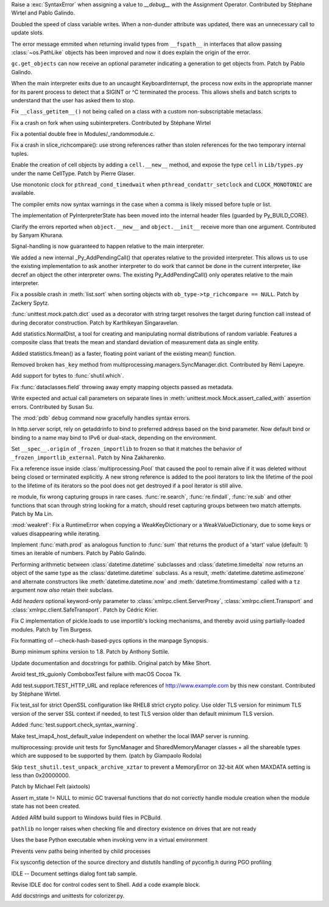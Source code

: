 .. bpo: 36052
.. date: 2019-02-20-17-57-31
.. nonce: l8lJSi
.. release date: 2019-02-25
.. section: Core and Builtins

Raise a :exc:`SyntaxError` when assigning a value to `__debug__` with the
Assignment Operator. Contributed by Stéphane Wirtel and Pablo Galindo.

..

.. bpo: 36012
.. date: 2019-02-19-10-47-51
.. nonce: xq7C9E
.. section: Core and Builtins

Doubled the speed of class variable writes.  When a non-dunder attribute was
updated, there was an unnecessary call to update slots.

..

.. bpo: 35942
.. date: 2019-02-18-09-30-55
.. nonce: oLhL2v
.. section: Core and Builtins

The error message emmited when returning invalid types from ``__fspath__``
in interfaces that allow passing :class:`~os.PathLike` objects has been
improved and now it does explain the origin of the error.

..

.. bpo: 36016
.. date: 2019-02-17-20-23-54
.. nonce: 5Hns-f
.. section: Core and Builtins

``gc.get_objects`` can now receive an optional parameter indicating a
generation to get objects from. Patch by Pablo Galindo.

..

.. bpo: 1054041
.. date: 2019-02-16-00-42-32
.. nonce: BL-WLd
.. section: Core and Builtins

When the main interpreter exits due to an uncaught KeyboardInterrupt, the
process now exits in the appropriate manner for its parent process to detect
that a SIGINT or ^C terminated the process.  This allows shells and batch
scripts to understand that the user has asked them to stop.

..

.. bpo: 35992
.. date: 2019-02-14-12-01-44
.. nonce: nG9e2L
.. section: Core and Builtins

Fix ``__class_getitem__()`` not being called on a class with a custom
non-subscriptable metaclass.

..

.. bpo: 35993
.. date: 2019-02-14-09-17-54
.. nonce: Bvm3fP
.. section: Core and Builtins

Fix a crash on fork when using subinterpreters. Contributed by Stéphane
Wirtel

..

.. bpo: 35991
.. date: 2019-02-14-00-00-30
.. nonce: xlbfSk
.. section: Core and Builtins

Fix a potential double free in Modules/_randommodule.c.

..

.. bpo: 35961
.. date: 2019-02-12-20-16-34
.. nonce: 7f7Sne
.. section: Core and Builtins

Fix a crash in slice_richcompare(): use strong references rather than stolen
references for the two temporary internal tuples.

..

.. bpo: 35911
.. date: 2019-02-06-17-50-59
.. nonce: oiWE8
.. section: Core and Builtins

Enable the creation of cell objects by adding a ``cell.__new__`` method, and
expose the type ``cell`` in ``Lib/types.py`` under the name CellType. Patch
by Pierre Glaser.

..

.. bpo: 12822
.. date: 2019-02-05-12-48-23
.. nonce: 0x2NDx
.. section: Core and Builtins

Use monotonic clock for ``pthread_cond_timedwait`` when
``pthread_condattr_setclock`` and ``CLOCK_MONOTONIC`` are available.

..

.. bpo: 15248
.. date: 2019-02-04-21-10-17
.. nonce: 2sXSZZ
.. section: Core and Builtins

The compiler emits now syntax warnings in the case when a comma is likely
missed before tuple or list.

..

.. bpo: 35886
.. date: 2019-02-01-18-12-14
.. nonce: 0Z-C0V
.. section: Core and Builtins

The implementation of PyInterpreterState has been moved into the internal
header files (guarded by Py_BUILD_CORE).

..

.. bpo: 31506
.. date: 2019-01-22-02-06-39
.. nonce: eJ5FpV
.. section: Core and Builtins

Clarify the errors reported when ``object.__new__`` and ``object.__init__``
receive more than one argument. Contributed by Sanyam Khurana.

..

.. bpo: 35724
.. date: 2019-01-11-14-46-08
.. nonce: Wv79MG
.. section: Core and Builtins

Signal-handling is now guaranteed to happen relative to the main
interpreter.

..

.. bpo: 33608
.. date: 2018-09-15-12-13-46
.. nonce: avmvVP
.. section: Core and Builtins

We added a new internal _Py_AddPendingCall() that operates relative to the
provided interpreter.  This allows us to use the existing implementation to
ask another interpreter to do work that cannot be done in the current
interpreter, like decref an object the other interpreter owns.  The existing
Py_AddPendingCall() only operates relative to the main interpreter.

..

.. bpo: 33989
.. date: 2018-08-08-20-52-55
.. nonce: TkLBui
.. section: Core and Builtins

Fix a possible crash in :meth:`list.sort` when sorting objects with
``ob_type->tp_richcompare == NULL``.  Patch by Zackery Spytz.

..

.. bpo: 35512
.. date: 2019-02-24-00-04-10
.. nonce: eWDjCJ
.. section: Library

:func:`unittest.mock.patch.dict` used as a decorator with string target
resolves the target during function call instead of during decorator
construction. Patch by Karthikeyan Singaravelan.

..

.. bpo: 36018
.. date: 2019-02-21-15-47-00
.. nonce: qt7QUe
.. section: Library

Add statistics.NormalDist, a tool for creating and manipulating normal
distributions of random variable.  Features a composite class that treats
the mean and standard deviation of measurement data as single entity.

..

.. bpo: 35904
.. date: 2019-02-16-00-55-52
.. nonce: V88MCD
.. section: Library

Added statistics.fmean() as a faster, floating point variant of the existing
mean() function.

..

.. bpo: 35918
.. date: 2019-02-11-16-23-10
.. nonce: oGDlpT
.. section: Library

Removed broken ``has_key`` method from
multiprocessing.managers.SyncManager.dict. Contributed by Rémi Lapeyre.

..

.. bpo: 18283
.. date: 2019-02-11-09-24-08
.. nonce: BT3Jhc
.. section: Library

Add support for bytes to :func:`shutil.which`.

..

.. bpo: 35960
.. date: 2019-02-10-20-57-12
.. nonce: bh-6Ja
.. section: Library

Fix :func:`dataclasses.field` throwing away empty mapping objects passed as
metadata.

..

.. bpo: 35500
.. date: 2019-02-10-00-00-13
.. nonce: 1HOMmo
.. section: Library

Write expected and actual call parameters on separate lines in
:meth:`unittest.mock.Mock.assert_called_with` assertion errors.  Contributed
by Susan Su.

..

.. bpo: 35931
.. date: 2019-02-07-16-22-50
.. nonce: _63i7B
.. section: Library

The :mod:`pdb` ``debug`` command now gracefully handles syntax errors.

..

.. bpo: 24209
.. date: 2019-02-06-01-40-55
.. nonce: awtwPD
.. section: Library

In http.server script, rely on getaddrinfo to bind to preferred address
based on the bind parameter. Now default bind or binding to a name may bind
to IPv6 or dual-stack, depending on the environment.

..

.. bpo: 35321
.. date: 2019-02-02-01-53-36
.. nonce: 1Y4DU4
.. section: Library

Set ``__spec__.origin`` of  ``_frozen_importlib`` to frozen so that it
matches the behavior of ``_frozen_importlib_external``.  Patch by Nina
Zakharenko.

..

.. bpo: 35378
.. date: 2019-01-21-02-15-20
.. nonce: 4oF03i
.. section: Library

Fix a reference issue inside :class:`multiprocessing.Pool` that caused the
pool to remain alive if it was deleted without being closed or terminated
explicitly. A new strong reference is added to the pool iterators to link
the lifetime of the pool to the lifetime of its iterators so the pool does
not get destroyed if a pool iterator is still alive.

..

.. bpo: 34294
.. date: 2019-01-14-11-53-10
.. nonce: 3JFdg2
.. section: Library

re module, fix wrong capturing groups in rare cases. :func:`re.search`,
:func:`re.findall`, :func:`re.sub` and other functions that scan through
string looking for a match, should reset capturing groups between two match
attempts. Patch by Ma Lin.

..

.. bpo: 35615
.. date: 2018-12-30-20-00-05
.. nonce: Uz1SVh
.. section: Library

:mod:`weakref`: Fix a RuntimeError when copying a WeakKeyDictionary or a
WeakValueDictionary, due to some keys or values disappearing while
iterating.

..

.. bpo: 35606
.. date: 2018-12-29-21-59-03
.. nonce: NjGjou
.. section: Library

Implement :func:`math.prod` as analogous function to :func:`sum` that
returns the product of a 'start' value (default: 1) times an iterable of
numbers. Patch by Pablo Galindo.

..

.. bpo: 32417
.. date: 2018-12-04-13-35-36
.. nonce: _Y9SKM
.. section: Library

Performing arithmetic between :class:`datetime.datetime` subclasses and
:class:`datetime.timedelta` now returns an object of the same type as the
:class:`datetime.datetime` subclass. As a result,
:meth:`datetime.datetime.astimezone` and alternate constructors like
:meth:`datetime.datetime.now` and :meth:`datetime.fromtimestamp` called with
a ``tz`` argument now *also* retain their subclass.

..

.. bpo: 35153
.. date: 2018-11-03-12-38-03
.. nonce: 009pdF
.. section: Library

Add *headers* optional keyword-only parameter to
:class:`xmlrpc.client.ServerProxy`, :class:`xmlrpc.client.Transport` and
:class:`xmlrpc.client.SafeTransport`.  Patch by Cédric Krier.

..

.. bpo: 34572
.. date: 2018-09-05-03-02-32
.. nonce: ayisd2
.. section: Library

Fix C implementation of pickle.loads to use importlib's locking mechanisms,
and thereby avoid using partially-loaded modules. Patch by Tim Burgess.

..

.. bpo: 36083
.. date: 2019-02-24-12-40-13
.. nonce: JX7zbv
.. section: Documentation

Fix formatting of --check-hash-based-pycs options in the manpage Synopsis.

..

.. bpo: 36007
.. date: 2019-02-15-15-33-41
.. nonce: OTFrza
.. section: Documentation

Bump minimum sphinx version to 1.8.  Patch by Anthony Sottile.

..

.. bpo: 22062
.. date: 2018-07-28-12-41-01
.. nonce: TaN2hn
.. section: Documentation

Update documentation and docstrings for pathlib. Original patch by Mike
Short.

..

.. bpo: 27313
.. date: 2019-02-24-01-58-38
.. nonce: Sj9veH
.. section: Tests

Avoid test_ttk_guionly ComboboxTest failure with macOS Cocoa Tk.

..

.. bpo: 36019
.. date: 2019-02-21-14-23-51
.. nonce: zS_OUi
.. section: Tests

Add test.support.TEST_HTTP_URL and replace references of
http://www.example.com by this new constant. Contributed by Stéphane Wirtel.

..

.. bpo: 36037
.. date: 2019-02-19-15-21-14
.. nonce: 75wG9_
.. section: Tests

Fix test_ssl for strict OpenSSL configuration like RHEL8 strict crypto
policy. Use older TLS version for minimum TLS version of the server SSL
context if needed, to test TLS version older than default minimum TLS
version.

..

.. bpo: 35798
.. date: 2019-02-16-15-19-31
.. nonce: JF16MP
.. section: Tests

Added :func:`test.support.check_syntax_warning`.

..

.. bpo: 35505
.. date: 2019-02-12-01-33-08
.. nonce: N9ba_K
.. section: Tests

Make test_imap4_host_default_value independent on whether the local IMAP
server is running.

..

.. bpo: 35917
.. date: 2019-02-06-18-06-16
.. nonce: -Clv1L
.. section: Tests

multiprocessing: provide unit tests for SyncManager and SharedMemoryManager
classes + all the shareable types which are supposed to be supported by
them.  (patch by Giampaolo Rodola)

..

.. bpo: 35704
.. date: 2019-01-10-09-14-58
.. nonce: FLglYo
.. section: Tests

Skip ``test_shutil.test_unpack_archive_xztar`` to prevent a MemoryError on
32-bit AIX when MAXDATA setting is less than 0x20000000.

Patch by Michael Felt (aixtools)

..

.. bpo: 34720
.. date: 2018-12-26-12-31-16
.. nonce: T268vz
.. section: Tests

Assert m_state != NULL to mimic GC traversal functions that do not correctly
handle module creation when the module state has not been created.

..

.. bpo: 35976
.. date: 2019-02-11-20-07-43
.. nonce: toap7O
.. section: Windows

Added ARM build support to Windows build files in PCBuild.

..

.. bpo: 35692
.. date: 2019-02-02-16-23-57
.. nonce: cIiiE9
.. section: Windows

``pathlib`` no longer raises when checking file and directory existence on
drives that are not ready

..

.. bpo: 35872
.. date: 2019-02-02-15-57-19
.. nonce: Bba2n7
.. section: Windows

Uses the base Python executable when invoking venv in a virtual environment

..

.. bpo: 35873
.. date: 2019-02-02-15-56-50
.. nonce: UW-qS9
.. section: Windows

Prevents venv paths being inherited by child processes

..

.. bpo: 35299
.. date: 2019-02-02-14-47-12
.. nonce: 1rgEzd
.. section: Windows

Fix sysconfig detection of the source directory and distutils handling of
pyconfig.h during PGO profiling

..

.. bpo: 24310
.. date: 2019-02-23-22-31-20
.. nonce: j_vJQl
.. section: IDLE

IDLE -- Document settings dialog font tab sample.

..

.. bpo: 35833
.. date: 2019-02-08-22-14-24
.. nonce: XKFRvF
.. section: IDLE

Revise IDLE doc for control codes sent to Shell. Add a code example block.

..

.. bpo: 35689
.. date: 2019-01-08-17-51-44
.. nonce: LlaqR8
.. section: IDLE

Add docstrings and unittests for colorizer.py.
